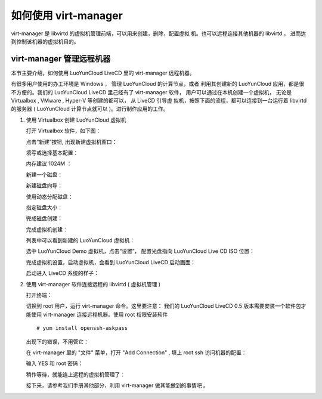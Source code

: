 如何使用 virt-manager
=========================

virt-manager 是 libvirtd 的虚拟机管理前端，可以用来创建，删除，配置虚拟
机。也可以远程连接其他机器的 libvirtd ， 进而达到控制该机器的虚拟机目的。


virt-manager 管理远程机器
--------------------------

本节主要介绍，如何使用 LuoYunCloud LiveCD 里的 virt-manager 远程机器。

有很多用户使用的办工环境是 Windows ， 管理 LuoYunCloud 的计算节点，或者
利用其创建新的 LuoYunCloud 应用，都是很不方便的。我们的 LuoYunCloud
LiveCD 里己经有了 virt-manager 软件， 用户可以通过在本机创建一个虚拟机，
无论是 Virtualbox , VMware , Hyper-V 等创建的都可以， 从 LiveCD 引导虚
拟机，按照下面的流程，都可以连接到一台运行着 libvirtd 的服务器 (
LuoYunCloud 计算节点就可以 )。进行制作应用的工作。

1. 使用 Virtualbox 创建 LuoYunCloud 虚拟机

   打开 Virtualbox 软件，如下图：

   .. image:: /images/appliances/howto_use_virt-manager/Screenshot.png
	  :width: 600

   点击“新建”按钮, 出现新建虚拟机窗口：

   .. image:: /images/appliances/howto_use_virt-manager/Screenshot-1.png

   填写或选择基本配置：

   .. image:: /images/appliances/howto_use_virt-manager/Screenshot-2.png

   内存建议 1024M ：

   .. image:: /images/appliances/howto_use_virt-manager/Screenshot-3.png

   新建一个磁盘：

   .. image:: /images/appliances/howto_use_virt-manager/Screenshot-4.png

   新建磁盘向导：

   .. image:: /images/appliances/howto_use_virt-manager/Screenshot-5.png
	  :width: 600

   使用动态分配磁盘：

   .. image:: /images/appliances/howto_use_virt-manager/Screenshot-6.png
	  :width: 600

   指定磁盘大小：

   .. image:: /images/appliances/howto_use_virt-manager/Screenshot-7.png
	  :width: 600

   完成磁盘创建：

   .. image:: /images/appliances/howto_use_virt-manager/Screenshot-8.png
	  :width: 600

   完成虚拟机创建：

   .. image:: /images/appliances/howto_use_virt-manager/Screenshot-9.png
	  :width: 600

   列表中可以看到新建的 LuoYunCloud 虚拟机：

   .. image:: /images/appliances/howto_use_virt-manager/Screenshot-10.png
	  :width: 600

   选中 LuoYunCloud Demo 虚拟机，点击“设置”， 配置光盘指向 LuoYunCloud Live CD ISO 位置：

   .. image:: /images/appliances/howto_use_virt-manager/Screenshot-11.png

   完成虚拟机设置，启动虚拟机，会看到 LuoYunCloud LiveCD 启动画面：

   .. image:: /images/appliances/howto_use_virt-manager/Screenshot-13.png

   启动进入 LiveCD 系统的样子：

   .. image:: /images/appliances/howto_use_virt-manager/Screenshot-14.png
	  :width: 600

2. 使用 virt-manager 软件连接远程的 libvirtd ( 虚拟机管理 )

   打开终端：

   .. image:: /images/appliances/howto_use_virt-manager/Screenshot-15.png

   切换到 root 用户，运行 virt-manager 命令。这里要注意： 我们的
   LuoYunCloud LiveCD 0.5 版本需要安装一个软件包才能使用 virt-manager
   连接远程机器。使用 root 权限安装软件 ::

	 # yum install openssh-askpass

   .. image:: /images/appliances/howto_use_virt-manager/Screenshot-16.png

   出现下的错误，不用管它：

   .. image:: /images/appliances/howto_use_virt-manager/Screenshot-17.png

   在 virt-manager 里的 "文件" 菜单，打开 "Add Connection" , 填上 root ssh 访问机器的配置：

   .. image:: /images/appliances/howto_use_virt-manager/Screenshot-18.png

   输入 YES 和 root 密码：

   .. image:: /images/appliances/howto_use_virt-manager/Screenshot-19.png

   稍作等待，就能连上远程的虚拟机管理了：

   .. image:: /images/appliances/howto_use_virt-manager/Screenshot-20.png

   接下来，请参考我们手册其他部分，利用 virt-manager 做其能做到的事情吧 。
